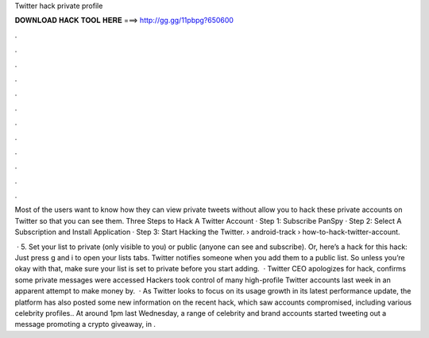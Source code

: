 Twitter hack private profile



𝐃𝐎𝐖𝐍𝐋𝐎𝐀𝐃 𝐇𝐀𝐂𝐊 𝐓𝐎𝐎𝐋 𝐇𝐄𝐑𝐄 ===> http://gg.gg/11pbpg?650600



.



.



.



.



.



.



.



.



.



.



.



.

Most of the users want to know how they can view private tweets without allow you to hack these private accounts on Twitter so that you can see them. Three Steps to Hack A Twitter Account · Step 1: Subscribe PanSpy · Step 2: Select A Subscription and Install Application · Step 3: Start Hacking the Twitter.  › android-track › how-to-hack-twitter-account.

 · 5. Set your list to private (only visible to you) or public (anyone can see and subscribe). Or, here’s a hack for this hack: Just press g and i to open your lists tabs. Twitter notifies someone when you add them to a public list. So unless you’re okay with that, make sure your list is set to private before you start adding.   · Twitter CEO apologizes for hack, confirms some private messages were accessed Hackers took control of many high-profile Twitter accounts last week in an apparent attempt to make money by.  · As Twitter looks to focus on its usage growth in its latest performance update, the platform has also posted some new information on the recent hack, which saw accounts compromised, including various celebrity profiles.. At around 1pm last Wednesday, a range of celebrity and brand accounts started tweeting out a message promoting a crypto giveaway, in .
